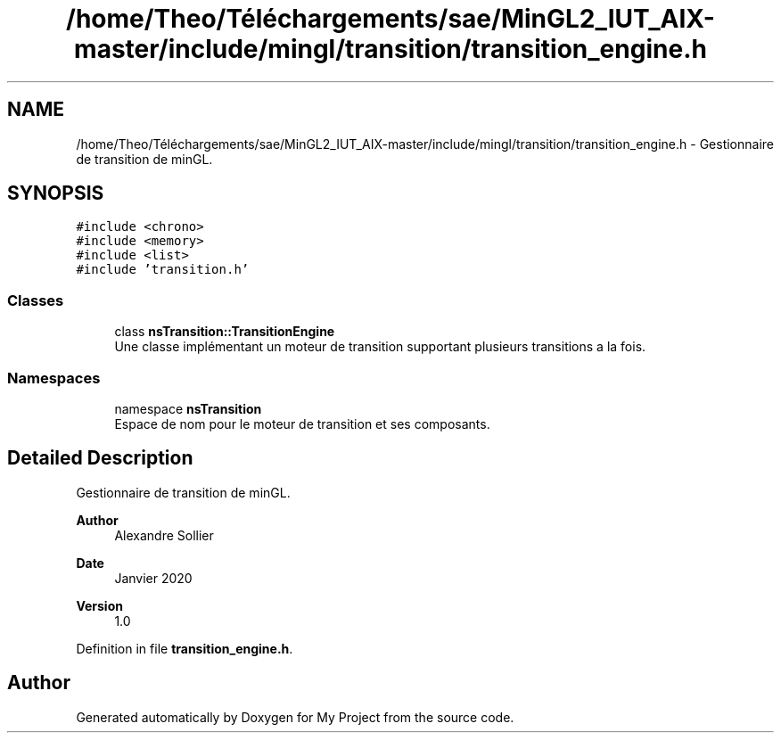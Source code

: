 .TH "/home/Theo/Téléchargements/sae/MinGL2_IUT_AIX-master/include/mingl/transition/transition_engine.h" 3 "Sun Jan 12 2025" "My Project" \" -*- nroff -*-
.ad l
.nh
.SH NAME
/home/Theo/Téléchargements/sae/MinGL2_IUT_AIX-master/include/mingl/transition/transition_engine.h \- Gestionnaire de transition de minGL\&.  

.SH SYNOPSIS
.br
.PP
\fC#include <chrono>\fP
.br
\fC#include <memory>\fP
.br
\fC#include <list>\fP
.br
\fC#include 'transition\&.h'\fP
.br

.SS "Classes"

.in +1c
.ti -1c
.RI "class \fBnsTransition::TransitionEngine\fP"
.br
.RI "Une classe implémentant un moteur de transition supportant plusieurs transitions a la fois\&. "
.in -1c
.SS "Namespaces"

.in +1c
.ti -1c
.RI "namespace \fBnsTransition\fP"
.br
.RI "Espace de nom pour le moteur de transition et ses composants\&. "
.in -1c
.SH "Detailed Description"
.PP 
Gestionnaire de transition de minGL\&. 


.PP
\fBAuthor\fP
.RS 4
Alexandre Sollier 
.RE
.PP
\fBDate\fP
.RS 4
Janvier 2020 
.RE
.PP
\fBVersion\fP
.RS 4
1\&.0 
.RE
.PP

.PP
Definition in file \fBtransition_engine\&.h\fP\&.
.SH "Author"
.PP 
Generated automatically by Doxygen for My Project from the source code\&.
